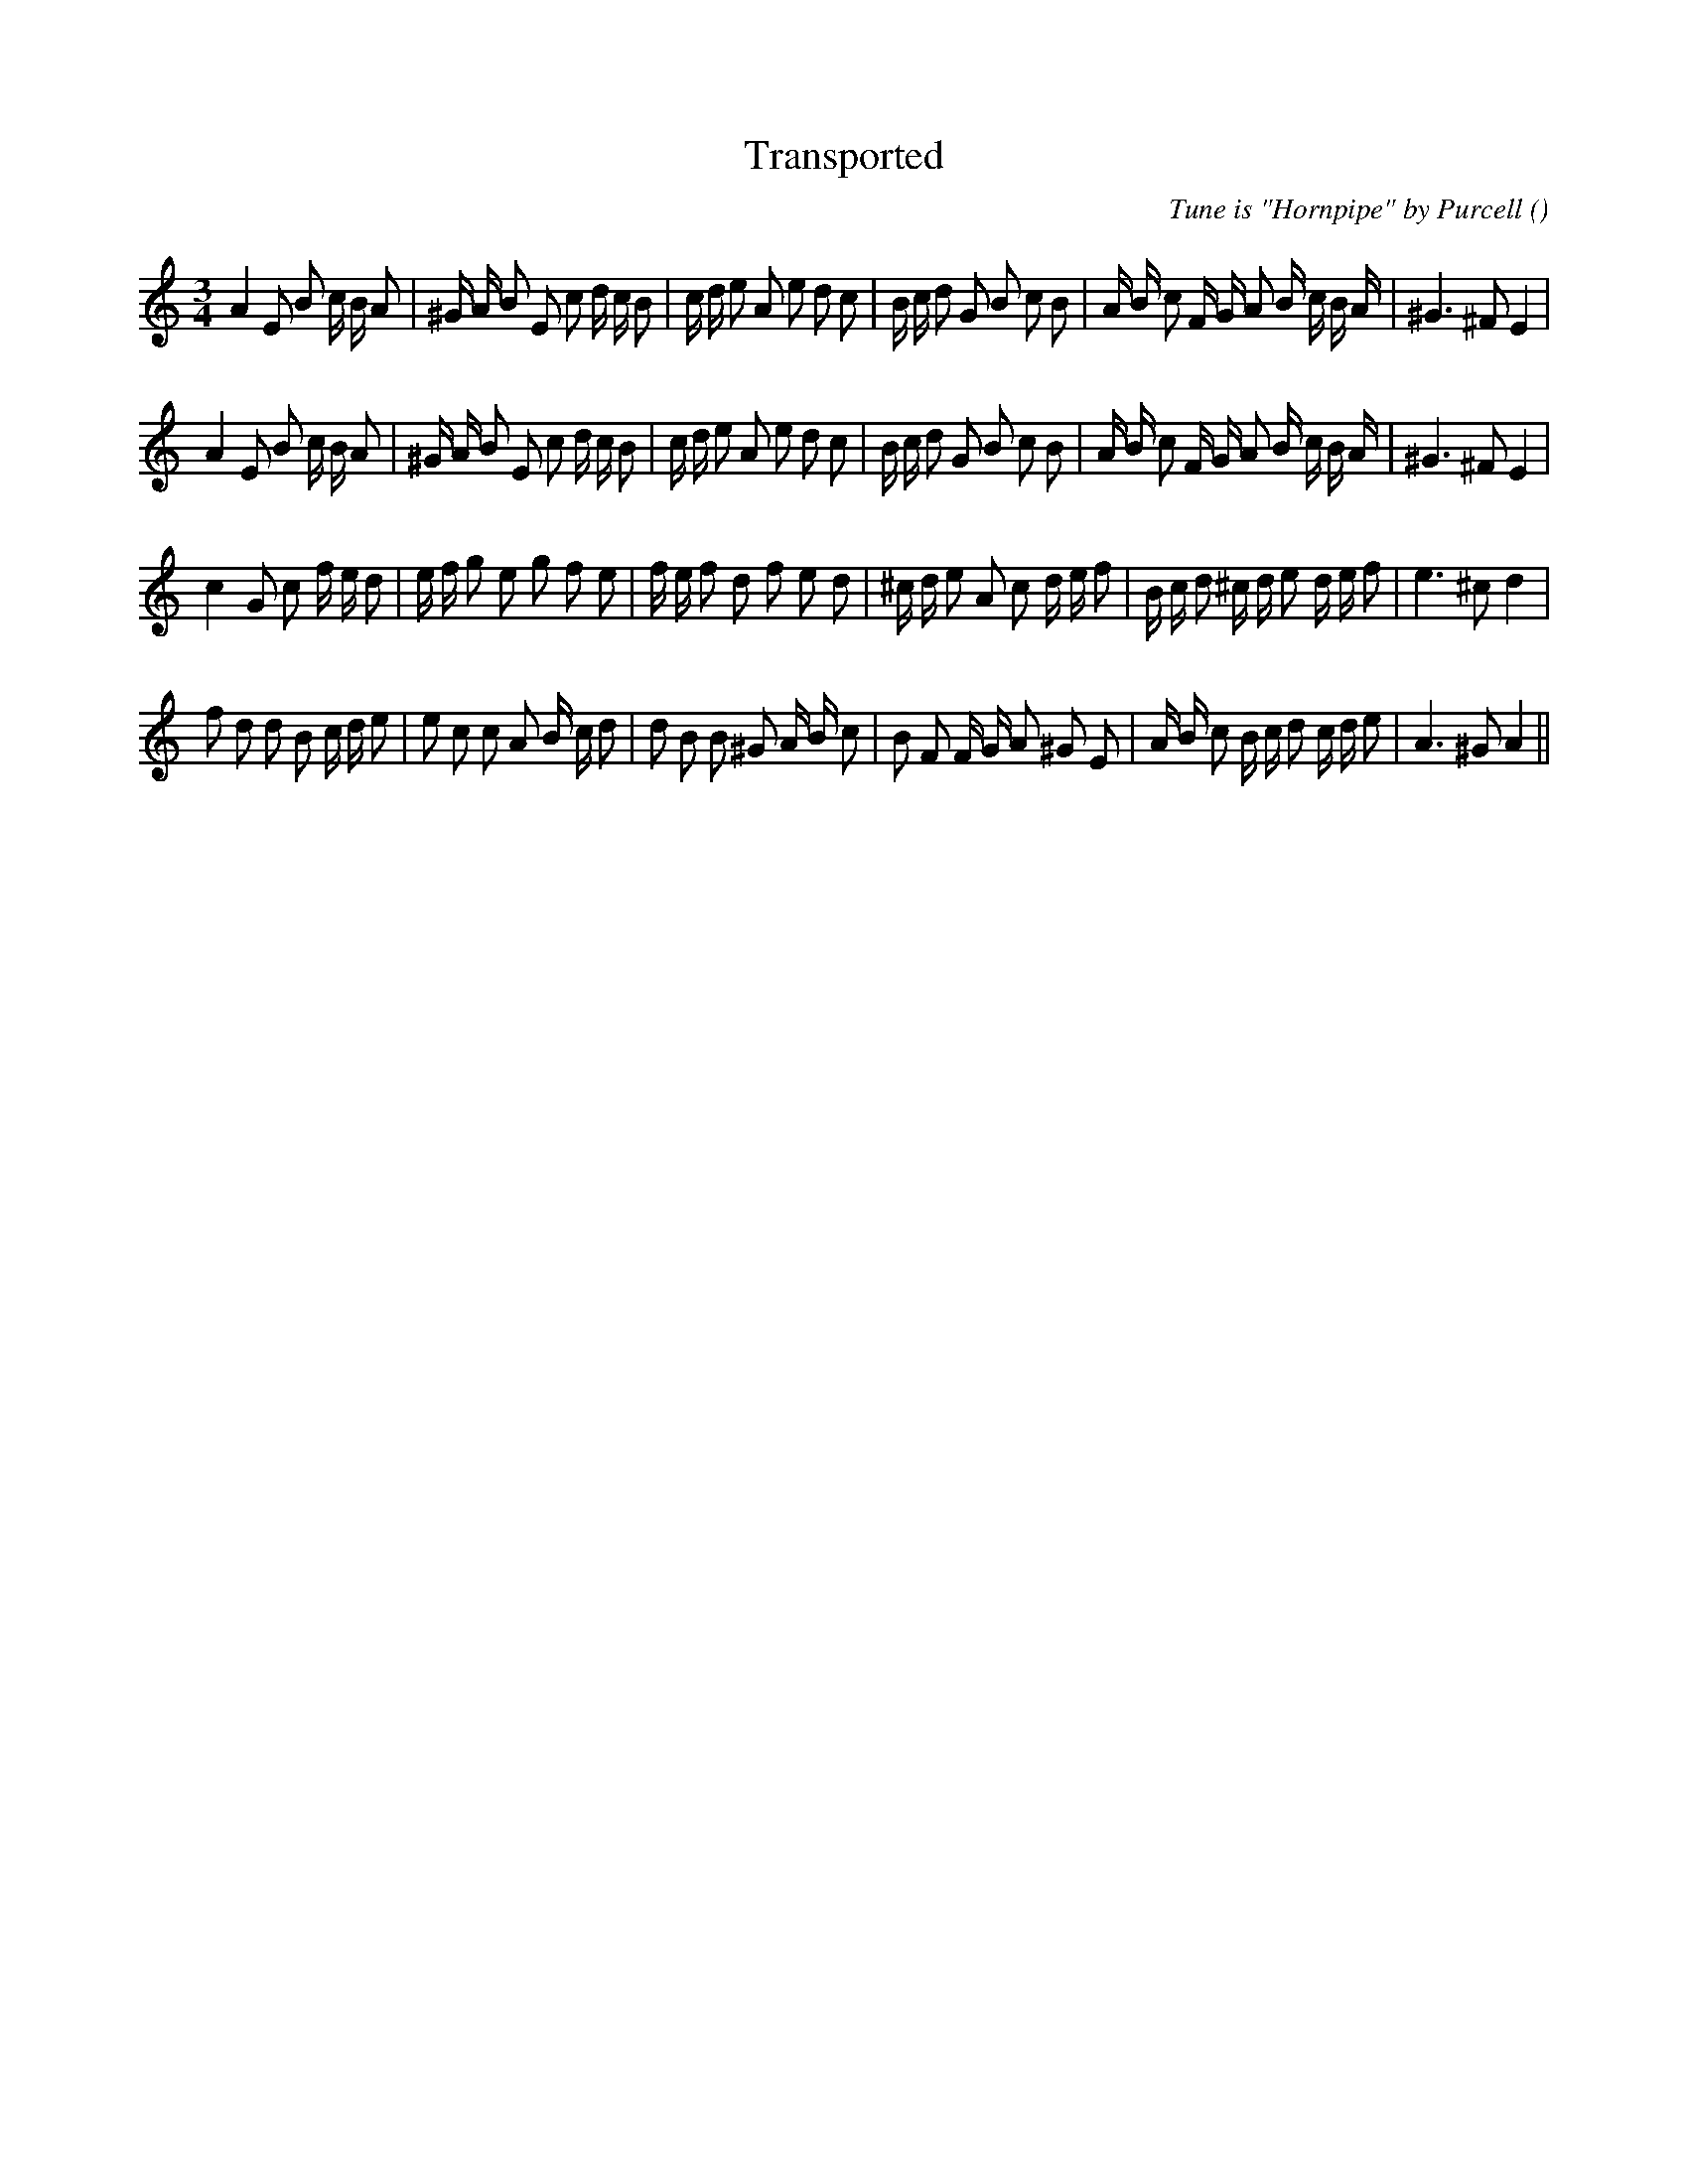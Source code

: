 X:1
T: Transported
N:
C:Tune is "Hornpipe" by Purcell
S:
A:
O:
R:
M:3/4
K:Am
I:speed 120
%W: A1
% voice 1 (1 lines, 41 notes)
K:Am
M:3/4
L:1/16
A4 E2 B2 c B A2 |^G A B2 E2 c2 d c B2 |c d e2 A2 e2 d2 c2 |B c d2 G2 B2 c2 B2 |A B c2 F G A2 B c B A |^G6 ^F2 E4 |
%W: A2
% voice 1 (1 lines, 41 notes)
A4 E2 B2 c B A2 |^G A B2 E2 c2 d c B2 |c d e2 A2 e2 d2 c2 |B c d2 G2 B2 c2 B2 |A B c2 F G A2 B c B A |^G6 ^F2 E4 |
%W: B1
% voice 1 (1 lines, 40 notes)
c4 G2 c2 f e d2 |e f g2 e2 g2 f2 e2 |f e f2 d2 f2 e2 d2 |^c d e2 A2 c2 d e f2 |B c d2 ^c d e2 d e f2 |e6 ^c2 d4 |
%W: B2
% voice 1 (1 lines, 40 notes)
f2 d2 d2 B2 c d e2 |e2 c2 c2 A2 B c d2 |d2 B2 B2 ^G2 A B c2 |B2 F2 F G A2 ^G2 E2 |A B c2 B c d2 c d e2 |A6 ^G2 A4 ||
